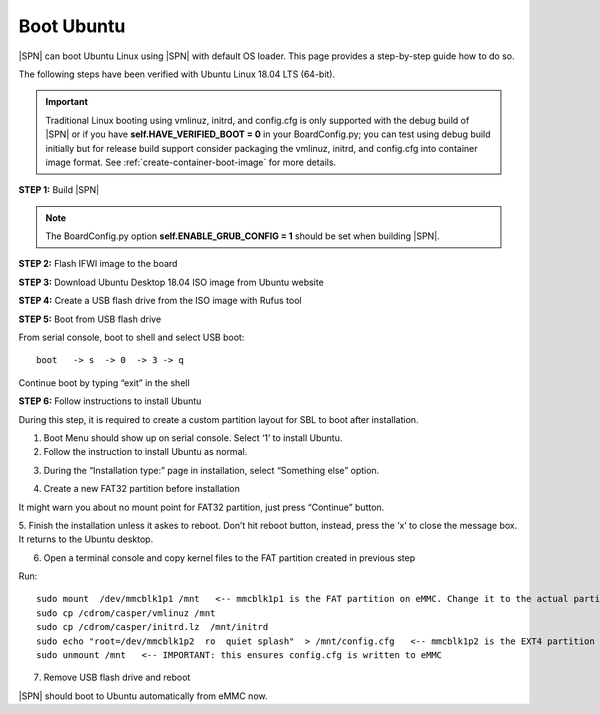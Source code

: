 .. _boot-ubuntu:

Boot Ubuntu
------------

|SPN| can boot Ubuntu Linux using |SPN| with default OS loader. This page provides a step-by-step guide how to do so.

The following steps have been verified with Ubuntu Linux 18.04 LTS (64-bit).

.. important:: Traditional Linux booting using vmlinuz, initrd, and config.cfg is only supported with the debug build of |SPN| or if you have **self.HAVE_VERIFIED_BOOT = 0** in your BoardConfig.py; you can test using debug build initially but for release build support consider packaging the vmlinuz, initrd, and config.cfg into container image format. See :ref:`create-container-boot-image` for more details.

**STEP 1:** Build |SPN|

.. note:: The BoardConfig.py option **self.ENABLE_GRUB_CONFIG = 1** should be set when building |SPN|.

**STEP 2:** Flash IFWI image to the board

**STEP 3:** Download Ubuntu Desktop 18.04 ISO image from Ubuntu website

**STEP 4:** Create a USB flash drive from the ISO image with Rufus tool

**STEP 5:** Boot from USB flash drive

From serial console, boot to shell and select USB boot::

  boot   -> s  -> 0  -> 3 -> q

Continue boot by typing “exit” in the shell

**STEP 6:** Follow instructions to install Ubuntu

During this step, it is required to create a custom partition layout for SBL to boot after installation.

1. Boot Menu should show up on serial console.  Select ‘1’ to install Ubuntu.

2. Follow the instruction to install Ubuntu as normal.

.. image:: /images/sbl_ubuntu_1.png
         :width: 600
         :alt: Install Ubuntu 1 of 5

3. During the “Installation type:” page in installation, select “Something else” option.

.. image:: /images/sbl_ubuntu_2.png
         :width: 600
         :alt: Install Ubuntu 2 of 5

4. Create a new FAT32 partition before installation

.. image:: /images/sbl_ubuntu_3.png
         :width: 600
         :alt: Install Ubuntu 3 of 5


It might warn you about no mount point for FAT32 partition, just press “Continue” button.

.. image:: /images/sbl_ubuntu_4.png
         :width: 600
         :alt: Install Ubuntu 4 of 5

5. Finish the installation unless it askes to reboot. Don’t hit reboot button, instead, press 
the ‘x’ to close the message box.  It returns to the Ubuntu desktop.

.. image:: /images/sbl_ubuntu_5.png
         :width: 600
         :alt: Install Ubuntu 5 of 5


6. Open a terminal console and copy kernel files to the FAT partition created in previous step

Run::

    sudo mount  /dev/mmcblk1p1 /mnt   <-- mmcblk1p1 is the FAT partition on eMMC. Change it to the actual partition name in your board
    sudo cp /cdrom/casper/vmlinuz /mnt
    sudo cp /cdrom/casper/initrd.lz  /mnt/initrd
    sudo echo "root=/dev/mmcblk1p2  ro  quiet splash"  > /mnt/config.cfg   <-- mmcblk1p2 is the EXT4 partition on eMMC.  Change it to the actual partition name on your board
    sudo unmount /mnt   <-- IMPORTANT: this ensures config.cfg is written to eMMC


7. Remove USB flash drive and reboot

|SPN| should boot to Ubuntu automatically from eMMC now.



